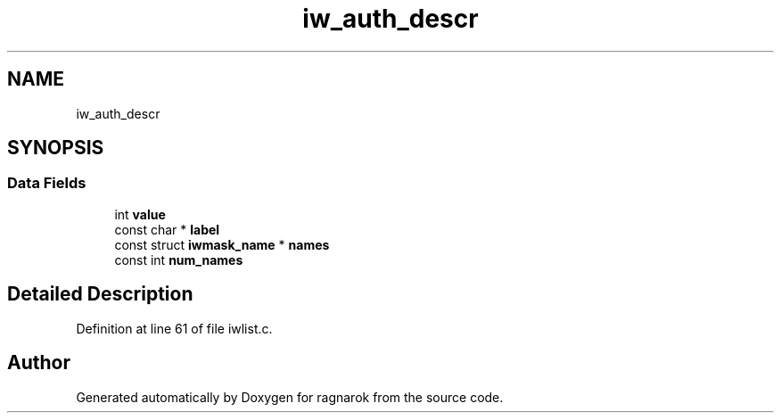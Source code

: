 .TH "iw_auth_descr" 3 "Thu Mar 22 2018" "Version 0.0.1" "ragnarok" \" -*- nroff -*-
.ad l
.nh
.SH NAME
iw_auth_descr
.SH SYNOPSIS
.br
.PP
.SS "Data Fields"

.in +1c
.ti -1c
.RI "int \fBvalue\fP"
.br
.ti -1c
.RI "const char * \fBlabel\fP"
.br
.ti -1c
.RI "const struct \fBiwmask_name\fP * \fBnames\fP"
.br
.ti -1c
.RI "const int \fBnum_names\fP"
.br
.in -1c
.SH "Detailed Description"
.PP 
Definition at line 61 of file iwlist\&.c\&.

.SH "Author"
.PP 
Generated automatically by Doxygen for ragnarok from the source code\&.
